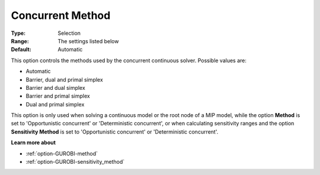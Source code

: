 .. _option-GUROBI-concurrent_method:


Concurrent Method
=================



:Type:	Selection	
:Range:	The settings listed below	
:Default:	Automatic	



This option controls the methods used by the concurrent continuous solver. Possible values are:



*	Automatic
*	Barrier, dual and primal simplex
*	Barrier and dual simplex
*	Barrier and primal simplex
*	Dual and primal simplex




This option is only used when solving a continuous model or the root node of a MIP model, while the option **Method**  is set to 'Opportunistic concurrent' or 'Deterministic concurrent', or when calculating sensitivity ranges and the option **Sensitivity Method**  is set to 'Opportunistic concurrent' or 'Deterministic concurrent'.





**Learn more about** 

*	:ref:`option-GUROBI-method` 
*	:ref:`option-GUROBI-sensitivity_method` 
